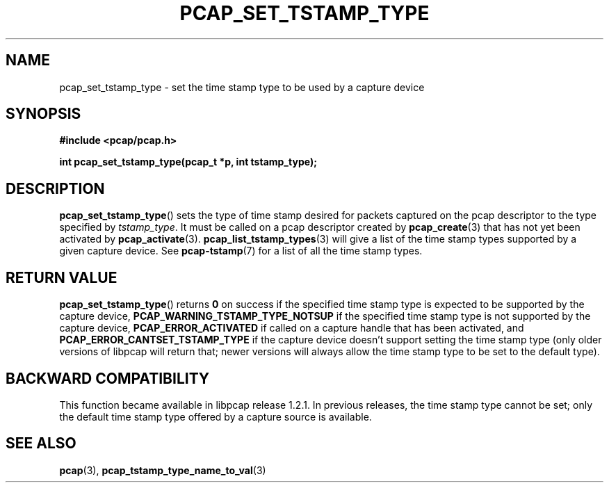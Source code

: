 .\"
.\" Copyright (c) 1994, 1996, 1997
.\"	The Regents of the University of California.  All rights reserved.
.\"
.\" Redistribution and use in source and binary forms, with or without
.\" modification, are permitted provided that: (1) source code distributions
.\" retain the above copyright notice and this paragraph in its entirety, (2)
.\" distributions including binary code include the above copyright notice and
.\" this paragraph in its entirety in the documentation or other materials
.\" provided with the distribution, and (3) all advertising materials mentioning
.\" features or use of this software display the following acknowledgement:
.\" ``This product includes software developed by the University of California,
.\" Lawrence Berkeley Laboratory and its contributors.'' Neither the name of
.\" the University nor the names of its contributors may be used to endorse
.\" or promote products derived from this software without specific prior
.\" written permission.
.\" THIS SOFTWARE IS PROVIDED ``AS IS'' AND WITHOUT ANY EXPRESS OR IMPLIED
.\" WARRANTIES, INCLUDING, WITHOUT LIMITATION, THE IMPLIED WARRANTIES OF
.\" MERCHANTABILITY AND FITNESS FOR A PARTICULAR PURPOSE.
.\"
.TH PCAP_SET_TSTAMP_TYPE 3 "8 September 2019"
.SH NAME
pcap_set_tstamp_type \- set the time stamp type to be used by a
capture device
.SH SYNOPSIS
.nf
.ft B
#include <pcap/pcap.h>
.ft
.LP
.ft B
int pcap_set_tstamp_type(pcap_t *p, int tstamp_type);
.ft
.fi
.SH DESCRIPTION
.BR pcap_set_tstamp_type ()
sets the type of time stamp desired for packets captured on the pcap
descriptor to the type specified by
.IR tstamp_type .
It must be called on a pcap descriptor created by
.BR pcap_create (3)
that has not yet been activated by
.BR pcap_activate (3).
.BR pcap_list_tstamp_types (3)
will give a list of the time stamp types supported by a given capture
device.
See
.BR \%pcap-tstamp (7)
for a list of all the time stamp types.
.SH RETURN VALUE
.BR pcap_set_tstamp_type ()
returns
.B 0
on success if the specified time stamp type is expected to be
supported by the capture device,
.B PCAP_WARNING_TSTAMP_TYPE_NOTSUP
if the specified time stamp type is not supported by the
capture device,
.B PCAP_ERROR_ACTIVATED
if called on a capture handle that has been activated, and
.B PCAP_ERROR_CANTSET_TSTAMP_TYPE
if the capture device doesn't support setting the time stamp type (only
older versions of libpcap will return that; newer versions will always
allow the time stamp type to be set to the default type).
.SH BACKWARD COMPATIBILITY
.PP
This function became available in libpcap release 1.2.1.  In previous
releases, the time stamp type cannot be set; only the default time stamp
type offered by a capture source is available.
.SH SEE ALSO
.BR pcap (3),
.BR pcap_tstamp_type_name_to_val (3)
